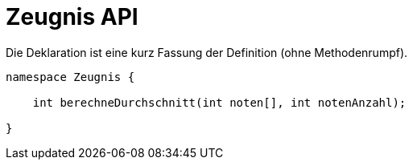 = Zeugnis API

.Die Deklaration ist eine kurz Fassung der Definition (ohne Methodenrumpf).
----
namespace Zeugnis {

    int berechneDurchschnitt(int noten[], int notenAnzahl);

}
----
